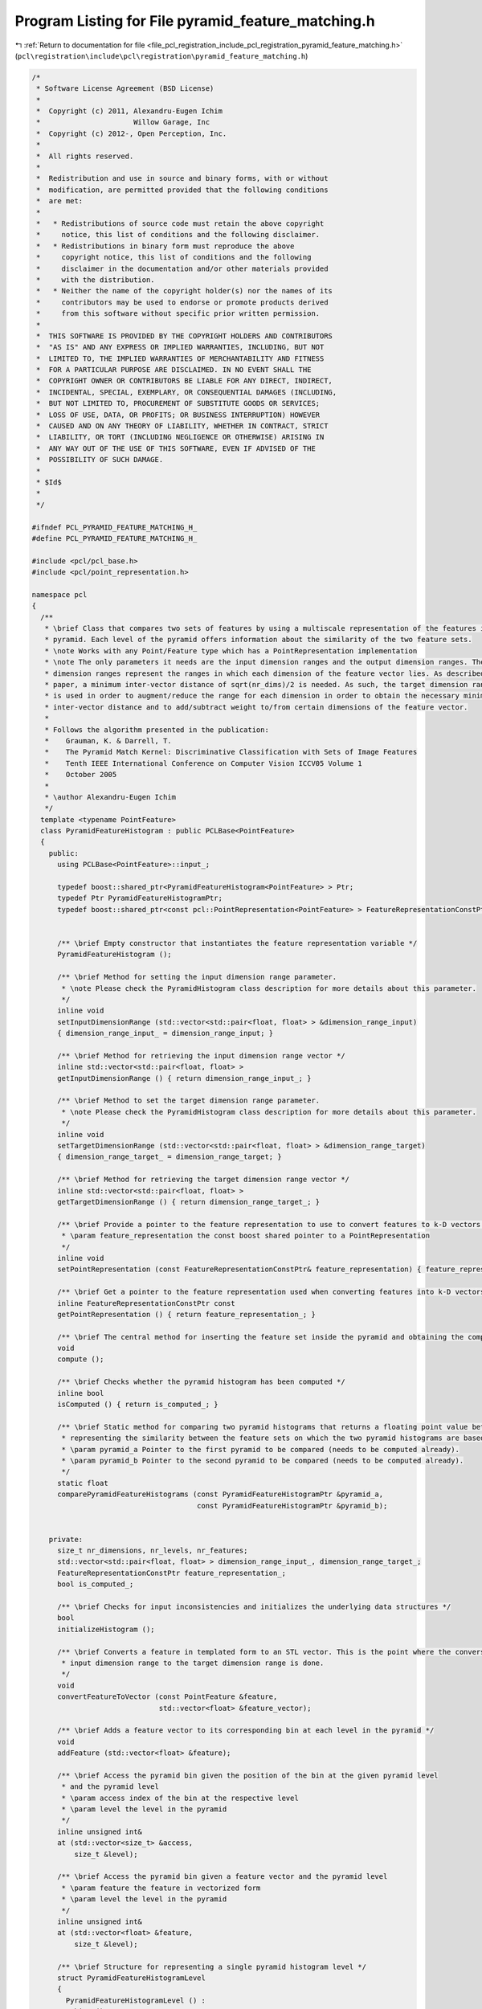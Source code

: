 
.. _program_listing_file_pcl_registration_include_pcl_registration_pyramid_feature_matching.h:

Program Listing for File pyramid_feature_matching.h
===================================================

|exhale_lsh| :ref:`Return to documentation for file <file_pcl_registration_include_pcl_registration_pyramid_feature_matching.h>` (``pcl\registration\include\pcl\registration\pyramid_feature_matching.h``)

.. |exhale_lsh| unicode:: U+021B0 .. UPWARDS ARROW WITH TIP LEFTWARDS

.. code-block:: cpp

   /*
    * Software License Agreement (BSD License)
    *
    *  Copyright (c) 2011, Alexandru-Eugen Ichim
    *                      Willow Garage, Inc
    *  Copyright (c) 2012-, Open Perception, Inc.
    *
    *  All rights reserved.
    *
    *  Redistribution and use in source and binary forms, with or without
    *  modification, are permitted provided that the following conditions
    *  are met:
    *
    *   * Redistributions of source code must retain the above copyright
    *     notice, this list of conditions and the following disclaimer.
    *   * Redistributions in binary form must reproduce the above
    *     copyright notice, this list of conditions and the following
    *     disclaimer in the documentation and/or other materials provided
    *     with the distribution.
    *   * Neither the name of the copyright holder(s) nor the names of its
    *     contributors may be used to endorse or promote products derived
    *     from this software without specific prior written permission.
    *
    *  THIS SOFTWARE IS PROVIDED BY THE COPYRIGHT HOLDERS AND CONTRIBUTORS
    *  "AS IS" AND ANY EXPRESS OR IMPLIED WARRANTIES, INCLUDING, BUT NOT
    *  LIMITED TO, THE IMPLIED WARRANTIES OF MERCHANTABILITY AND FITNESS
    *  FOR A PARTICULAR PURPOSE ARE DISCLAIMED. IN NO EVENT SHALL THE
    *  COPYRIGHT OWNER OR CONTRIBUTORS BE LIABLE FOR ANY DIRECT, INDIRECT,
    *  INCIDENTAL, SPECIAL, EXEMPLARY, OR CONSEQUENTIAL DAMAGES (INCLUDING,
    *  BUT NOT LIMITED TO, PROCUREMENT OF SUBSTITUTE GOODS OR SERVICES;
    *  LOSS OF USE, DATA, OR PROFITS; OR BUSINESS INTERRUPTION) HOWEVER
    *  CAUSED AND ON ANY THEORY OF LIABILITY, WHETHER IN CONTRACT, STRICT
    *  LIABILITY, OR TORT (INCLUDING NEGLIGENCE OR OTHERWISE) ARISING IN
    *  ANY WAY OUT OF THE USE OF THIS SOFTWARE, EVEN IF ADVISED OF THE
    *  POSSIBILITY OF SUCH DAMAGE.
    *
    * $Id$
    *
    */
   
   #ifndef PCL_PYRAMID_FEATURE_MATCHING_H_
   #define PCL_PYRAMID_FEATURE_MATCHING_H_
   
   #include <pcl/pcl_base.h>
   #include <pcl/point_representation.h>
   
   namespace pcl
   {
     /**
      * \brief Class that compares two sets of features by using a multiscale representation of the features inside a
      * pyramid. Each level of the pyramid offers information about the similarity of the two feature sets.
      * \note Works with any Point/Feature type which has a PointRepresentation implementation
      * \note The only parameters it needs are the input dimension ranges and the output dimension ranges. The input
      * dimension ranges represent the ranges in which each dimension of the feature vector lies. As described in the
      * paper, a minimum inter-vector distance of sqrt(nr_dims)/2 is needed. As such, the target dimension range parameter
      * is used in order to augment/reduce the range for each dimension in order to obtain the necessary minimal
      * inter-vector distance and to add/subtract weight to/from certain dimensions of the feature vector.
      *
      * Follows the algorithm presented in the publication:
      *    Grauman, K. & Darrell, T.
      *    The Pyramid Match Kernel: Discriminative Classification with Sets of Image Features
      *    Tenth IEEE International Conference on Computer Vision ICCV05 Volume 1
      *    October 2005
      *
      * \author Alexandru-Eugen Ichim
      */
     template <typename PointFeature>
     class PyramidFeatureHistogram : public PCLBase<PointFeature>
     {
       public:
         using PCLBase<PointFeature>::input_;
   
         typedef boost::shared_ptr<PyramidFeatureHistogram<PointFeature> > Ptr;
         typedef Ptr PyramidFeatureHistogramPtr;
         typedef boost::shared_ptr<const pcl::PointRepresentation<PointFeature> > FeatureRepresentationConstPtr;
   
   
         /** \brief Empty constructor that instantiates the feature representation variable */
         PyramidFeatureHistogram ();
   
         /** \brief Method for setting the input dimension range parameter.
          * \note Please check the PyramidHistogram class description for more details about this parameter.
          */
         inline void
         setInputDimensionRange (std::vector<std::pair<float, float> > &dimension_range_input)
         { dimension_range_input_ = dimension_range_input; }
   
         /** \brief Method for retrieving the input dimension range vector */
         inline std::vector<std::pair<float, float> >
         getInputDimensionRange () { return dimension_range_input_; }
   
         /** \brief Method to set the target dimension range parameter.
          * \note Please check the PyramidHistogram class description for more details about this parameter.
          */
         inline void
         setTargetDimensionRange (std::vector<std::pair<float, float> > &dimension_range_target)
         { dimension_range_target_ = dimension_range_target; }
   
         /** \brief Method for retrieving the target dimension range vector */
         inline std::vector<std::pair<float, float> >
         getTargetDimensionRange () { return dimension_range_target_; }
   
         /** \brief Provide a pointer to the feature representation to use to convert features to k-D vectors.
          * \param feature_representation the const boost shared pointer to a PointRepresentation
          */
         inline void
         setPointRepresentation (const FeatureRepresentationConstPtr& feature_representation) { feature_representation_ = feature_representation; }
   
         /** \brief Get a pointer to the feature representation used when converting features into k-D vectors. */
         inline FeatureRepresentationConstPtr const
         getPointRepresentation () { return feature_representation_; }
   
         /** \brief The central method for inserting the feature set inside the pyramid and obtaining the complete pyramid */
         void
         compute ();
   
         /** \brief Checks whether the pyramid histogram has been computed */
         inline bool
         isComputed () { return is_computed_; }
   
         /** \brief Static method for comparing two pyramid histograms that returns a floating point value between 0 and 1,
          * representing the similarity between the feature sets on which the two pyramid histograms are based.
          * \param pyramid_a Pointer to the first pyramid to be compared (needs to be computed already).
          * \param pyramid_b Pointer to the second pyramid to be compared (needs to be computed already).
          */
         static float
         comparePyramidFeatureHistograms (const PyramidFeatureHistogramPtr &pyramid_a,
                                          const PyramidFeatureHistogramPtr &pyramid_b);
   
   
       private:
         size_t nr_dimensions, nr_levels, nr_features;
         std::vector<std::pair<float, float> > dimension_range_input_, dimension_range_target_;
         FeatureRepresentationConstPtr feature_representation_;
         bool is_computed_;
   
         /** \brief Checks for input inconsistencies and initializes the underlying data structures */
         bool
         initializeHistogram ();
   
         /** \brief Converts a feature in templated form to an STL vector. This is the point where the conversion from the
          * input dimension range to the target dimension range is done.
          */
         void
         convertFeatureToVector (const PointFeature &feature,
                                 std::vector<float> &feature_vector);
   
         /** \brief Adds a feature vector to its corresponding bin at each level in the pyramid */
         void
         addFeature (std::vector<float> &feature);
   
         /** \brief Access the pyramid bin given the position of the bin at the given pyramid level
          * and the pyramid level
          * \param access index of the bin at the respective level
          * \param level the level in the pyramid
          */
         inline unsigned int&
         at (std::vector<size_t> &access,
             size_t &level);
   
         /** \brief Access the pyramid bin given a feature vector and the pyramid level
          * \param feature the feature in vectorized form
          * \param level the level in the pyramid
          */
         inline unsigned int&
         at (std::vector<float> &feature,
             size_t &level);
   
         /** \brief Structure for representing a single pyramid histogram level */
         struct PyramidFeatureHistogramLevel
         {
           PyramidFeatureHistogramLevel () :
             hist (), 
             bins_per_dimension (),
             bin_step ()
           {
           }
   
           PyramidFeatureHistogramLevel (std::vector<size_t> &a_bins_per_dimension, std::vector<float> &a_bin_step) : 
             hist (), 
             bins_per_dimension (a_bins_per_dimension),
             bin_step (a_bin_step)
           {
             initializeHistogramLevel ();
           }
   
           void
           initializeHistogramLevel ();
   
           std::vector<unsigned int> hist;
           std::vector<size_t> bins_per_dimension;
           std::vector<float> bin_step;
         };
         std::vector<PyramidFeatureHistogramLevel> hist_levels;
     };
   }
   
   #ifdef PCL_NO_PRECOMPILE
   #include <pcl/registration/impl/pyramid_feature_matching.hpp>
   #endif
   
   #endif    // PCL_PYRAMID_FEATURE_MATCHING_H_
